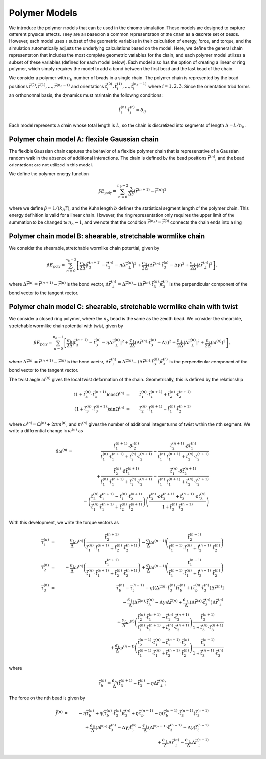 .. _poly_models:

Polymer Models
==============

We introduce the polymer models that can be used in the chromo simulation.
These models are designed to capture different physical effects.
They are all based on a common representation of the
chain as a discrete set of beads.
However, each model uses a subset of the geometric variables in their
calculation of energy, force, and torque, and the simulation automatically
adjusts the underlying calculations based on the model.
Here, we define the general chain representation that includes the most
complete geometric variables for the chain, and each polymer model utilizes
a subset of these variables (defined for each model below).
Each model also has the option of creating a linear or ring polymer,
which simply requires the model to add a bond between the first bead and the
last bead of the chain.

We consider a polymer with :math:`n_{b}` number of beads in a single chain.
The polymer chain is represented by the
bead positions
:math:`\vec{r}^{(0)}, \vec{r}^{(1)}, \ldots, \vec{r}^{(n_{b}-1)}`
and orientations
:math:`\vec{t}_{i}^{(0)}, \vec{t}_{i}^{(1)}, \ldots, \vec{t}_{i}^{(n_{b}-1)}`
where :math:`i = 1, 2, 3`.
Since the orientation triad forms an orthonormal basis, the dynamics must maintain the following conditions:

.. math::
    \vec{t}_{i}^{(n)} \cdot \vec{t}_{j}^{(n)} = \delta_{ij}

Each model represents a chain whose total length is :math:`L`, so
the chain is discretized into segments of length
:math:`\Delta = L/n_{b}`.


Polymer chain model A: flexible Gaussian chain
--------------------------------------------

The flexible Gaussian chain captures the behavior of a flexible polymer chain that
is representative of a Gaussian random walk in the absence of additional interactions.
The chain is defined by the bead positions :math:`\vec{r}^{(n)}`, and the
bead orientations are not utilized in this model.

We define the polymer energy function

.. math::
    \beta E_{\mathrm{poly}} = \sum_{n=0}^{n_{b}-2}
    \frac{3}{\Delta b} \left( \vec{r}^{(n+1)} - \vec{r}^{(n)} \right)^{2}

where we define :math:`\beta = 1/(k_{B}T)`, and the Kuhn length
:math:`b` defines the statistical segment length of the polymer chain.
This energy definition is valid for a linear chain.
However, the ring representation only requires the upper limit of the
summation to be changed to :math:`n_{b} - 1`, and we note that
the condition :math:`\vec{r}^{(n_{b})} = \vec{r}^{(0)}` connects the
chain ends into a ring



Polymer chain model B: shearable, stretchable wormlike chain
----------------------------------------------------------

We consider the shearable, stretchable wormlike chain potential, given by

.. math::
    \beta E_{\mathrm{poly}} = \sum_{n=0}^{n_{b}-2}
    \left[
    \frac{\epsilon_{\mathrm{b}}}{2 \Delta} \left| \vec{t}_{3}^{(n+1)} - \vec{t}_{3}^{(n)} - \eta \Delta \vec{r}_{\perp}^{(n)} \right|^{2} +
    \frac{\epsilon_{\mathrm{\parallel}}}{2 \Delta} \left( \Delta \vec{r}^{(n)} \cdot \vec{t}_{3}^{(n)} - \Delta \gamma \right)^{2} +
    \frac{\epsilon_{\mathrm{\perp}}}{2 \Delta} \left| \Delta \vec{r}_{\perp}^{(n)} \right|^{2}
    \right],

where :math:`\Delta \vec{r}^{(n)} = \vec{r}^{(n+1)} - \vec{r}^{(n)}` is the bond vector,
:math:`\Delta \vec{r}_{\perp}^{(n)} = \Delta \vec{r}^{(n)} - (\Delta \vec{r}^{(n)} \cdot \vec{t}_{3}^{(n)}) \vec{t}_{3}^{(n)}`
is the perpendicular component of the bond vector to the tangent vector.




Polymer chain model C: shearable, stretchable wormlike chain with twist
--------------------------------------------------------------------

We consider a closed ring polymer, where the :math:`n_{b}` bead is the same as the zeroth bead.
We consider the shearable, stretchable wormlike chain potential with twist, given by

.. math::
    \beta E_{\mathrm{poly}} = \sum_{n=0}^{n_{b}-1}
    \left[
    \frac{\epsilon_{\mathrm{b}}}{2 \Delta} \left| \vec{t}_{3}^{(n+1)} - \vec{t}_{3}^{(n)} - \eta \Delta \vec{r}_{\perp}^{(n)} \right|^{2} +
    \frac{\epsilon_{\mathrm{\parallel}}}{2 \Delta} \left( \Delta \vec{r}^{(n)} \cdot \vec{t}_{3}^{(n)} - \Delta \gamma \right)^{2} +
    \frac{\epsilon_{\mathrm{\perp}}}{2 \Delta} \left| \Delta \vec{r}_{\perp}^{(n)} \right|^{2} +
    \frac{\epsilon_{\mathrm{t}}}{2 \Delta} \left( \omega^{(n)} \right)^{2}
    \right],

where :math:`\Delta \vec{r}^{(n)} = \vec{r}^{(n+1)} - \vec{r}^{(n)}` is the bond vector,
:math:`\Delta \vec{r}_{\perp}^{(n)} = \Delta \vec{r}^{(n)} - (\Delta \vec{r}^{(n)} \cdot \vec{t}_{3}^{(n)}) \vec{t}_{3}^{(n)}` is the
perpendicular component of the bond vector to the tangent vector.

The twist angle :math:`\omega^{(n)}` gives the
local twist deformation of the chain.
Geometrically, this is defined by the relationship

.. math::
    \left( 1 + \vec{t}_{3}^{(n)} \cdot \vec{t}_{3}^{(n+1)} \right) \cos \Omega^{(n)} & = &
    \vec{t}_{1}^{(n)} \cdot \vec{t}_{1}^{(n+1)} +
    \vec{t}_{2}^{(n)} \cdot \vec{t}_{2}^{(n+1)}  \\
    \left( 1 + \vec{t}_{3}^{(n)} \cdot \vec{t}_{3}^{(n+1)} \right) \sin \Omega^{(n)} & = &
    \vec{t}_{2}^{(n)} \cdot \vec{t}_{1}^{(n+1)} -
    \vec{t}_{1}^{(n)} \cdot \vec{t}_{2}^{(n+1)}

where :math:`\omega^{(n)} = \Omega^{(n)} + 2 \pi m^{(n)}`,
and :math:`m^{(n)}` gives the number of additional integer turns
of twist within the
nth segment.
We write a differential change in :math:`\omega^{(n)}` as

.. math::
    \delta \omega^{(n)} & = &
    \frac{\vec{t}_{1}^{(n+1)} \cdot \delta \vec{t}_{2}^{(n)}}{
    \vec{t}_{1}^{(n)} \cdot \vec{t}_{1}^{(n+1)} +
    \vec{t}_{2}^{(n)} \cdot \vec{t}_{2}^{(n+1)}
    } -
    \frac{\vec{t}_{2}^{(n+1)} \cdot \delta \vec{t}_{1}^{(n)}}{
    \vec{t}_{1}^{(n)} \cdot \vec{t}_{1}^{(n+1)} +
    \vec{t}_{2}^{(n)} \cdot \vec{t}_{2}^{(n+1)}
    }
    \nonumber \\
    &  &
    + \frac{\vec{t}_{2}^{(n)} \cdot \delta \vec{t}_{1}^{(n+1)}}{
    \vec{t}_{1}^{(n)} \cdot \vec{t}_{1}^{(n+1)} +
    \vec{t}_{2}^{(n)} \cdot \vec{t}_{2}^{(n+1)}
    }  -
    \frac{\vec{t}_{1}^{(n)} \cdot \delta \vec{t}_{2}^{(n+1)}}{
    \vec{t}_{1}^{(n)} \cdot \vec{t}_{1}^{(n+1)} +
    \vec{t}_{2}^{(n)} \cdot \vec{t}_{2}^{(n+1)}
    }  \nonumber \\
    &  &
    -  \left(
    \frac{\vec{t}_{2}^{(n)} \cdot \vec{t}_{1}^{(n+1)}  - \vec{t}_{1}^{(n)} \cdot \vec{t}_{2}^{(n+1)} }
    {\vec{t}_{1}^{(n)} \cdot \vec{t}_{1}^{(n+1)} +
    \vec{t}_{2}^{(n)} \cdot \vec{t}_{2}^{(n+1)} }
    \right)
    \left(
    \frac{
    \vec{t}_{3}^{(n)} \cdot \delta \vec{t}_{3}^{(n+1)} +
    \vec{t}_{3}^{(n+1)} \cdot \delta \vec{t}_{3}^{(n)}
    }{1 + \vec{t}_{3}^{(n)} \cdot \vec{t}_{3}^{(n+1)} }
    \right)


With this development, we write the torque vectors as

.. math::
    \vec{\tau}_{1}^{(n)} & = & \frac{\epsilon_{t}}{\Delta} \omega^{(n)}
    \left(
    \frac{\vec{t}_{2}^{(n+1)}}{
    \vec{t}_{1}^{(n)} \cdot \vec{t}_{1}^{(n+1)} +
    \vec{t}_{2}^{(n)} \cdot \vec{t}_{2}^{(n+1)}}
    \right)
    -
    \frac{\epsilon_{t}}{\Delta} \omega^{(n-1)}
    \left(
    \frac{\vec{t}_{2}^{(n-1)}}{
    \vec{t}_{1}^{(n-1)} \cdot \vec{t}_{1}^{(n)} +
    \vec{t}_{2}^{(n-1)} \cdot \vec{t}_{2}^{(n)}}
    \right)
    \\
    \vec{\tau}_{2}^{(n)} & = & - \frac{\epsilon_{t}}{\Delta} \omega^{(n)}
    \left(
    \frac{\vec{t}_{1}^{(n+1)}}{
    \vec{t}_{1}^{(n)} \cdot \vec{t}_{1}^{(n+1)} +
    \vec{t}_{2}^{(n)} \cdot \vec{t}_{2}^{(n+1)}}
    \right)
    +
    \frac{\epsilon_{t}}{\Delta} \omega^{(n-1)}
    \left(
    \frac{\vec{t}_{1}^{(n-1)} }{
    \vec{t}_{1}^{(n-1)} \cdot \vec{t}_{1}^{(n)} +
    \vec{t}_{2}^{(n-1)} \cdot \vec{t}_{2}^{(n)}}
    \right) \\
    \vec{\tau}_{3}^{(n)} & = &
    \vec{\tau}_{b}^{(n)} -
    \vec{\tau}_{b}^{(n-1)} - \eta \left[
    (\Delta \vec{r}^{(n)} \cdot \vec{t}_{3}^{(n)}) \vec{\tau}_{b}^{(n)}
    + ( \vec{\tau}_{b}^{(n)} \cdot \vec{t}_{3}^{(n)} ) \Delta \vec{r}^{(n)}
    \right]
    \nonumber \\
    &  &
    - \frac{\epsilon_{\parallel}}{\Delta}
    \left( \Delta \vec{r}^{(n)} \cdot \vec{t}_{3}^{(n)} - \Delta \gamma \right) \Delta \vec{r}^{(n)}
    + \frac{\epsilon_{\perp}}{\Delta}
    (\Delta \vec{r}^{(n)} \cdot \vec{t}_{3}^{(n)} ) \Delta \vec{r}_{\perp}^{(n)}
    \nonumber \\
    &  &
    +\frac{\epsilon_{t}}{\Delta} \omega^{(n)}
    \left(
    \frac{\vec{t}_{2}^{(n)} \cdot \vec{t}_{1}^{(n+1)}  - \vec{t}_{1}^{(n)} \cdot \vec{t}_{2}^{(n+1)} }
    {\vec{t}_{1}^{(n)} \cdot \vec{t}_{1}^{(n+1)} +
    \vec{t}_{2}^{(n)} \cdot \vec{t}_{2}^{(n+1)} }
    \right)
    \frac{
    \vec{t}_{3}^{(n+1)}}{1 + \vec{t}_{3}^{(n)} \cdot \vec{t}_{3}^{(n+1)} } \nonumber \\
    &  &
    +
    \frac{\epsilon_{t}}{\Delta} \omega^{(n-1)}
    \left(
    \frac{\vec{t}_{2}^{(n-1)} \cdot \vec{t}_{1}^{(n)}  - \vec{t}_{1}^{(n-1)} \cdot \vec{t}_{2}^{(n)} }
    {\vec{t}_{1}^{(n-1)} \cdot \vec{t}_{1}^{(n)} +
    \vec{t}_{2}^{(n-1)} \cdot \vec{t}_{2}^{(n)} }
    \right)
    \frac{
    \vec{t}_{3}^{(n-1)}}{1 + \vec{t}_{3}^{(n-1)} \cdot \vec{t}_{3}^{(n)} }

where

.. math::
    \vec{\tau}_{b}^{(n)} =
    \frac{\epsilon_{b}}{\Delta} \left(
    \vec{t}_{3}^{(n+1)} - \vec{t}_{3}^{(n)} - \eta \Delta \vec{r}_{\perp}^{(n)}
    \right)

The force on the nth bead is given by

.. math::
    \vec{f}^{(n)} & = &
    -\eta \vec{\tau}_{b}^{(n)} + \eta ( \vec{\tau}_{b}^{(n)} \cdot \vec{t}_{3}^{(n)} ) \vec{t}_{3}^{(n)}
    +\eta \vec{\tau}_{b}^{(n-1)} - \eta ( \vec{\tau}_{b}^{(n-1)} \cdot \vec{t}_{3}^{(n-1)} ) \vec{t}_{3}^{(n-1)}
    \nonumber \\
    &  &
    + \frac{\epsilon_{\parallel}}{\Delta}
    \left( \Delta \vec{r}^{(n)} \cdot \vec{t}_{3}^{(n)} - \Delta \gamma \right) \vec{t}_{3}^{(n)}
    - \frac{\epsilon_{\parallel}}{\Delta}
    \left( \Delta \vec{r}^{(n-1)} \cdot \vec{t}_{3}^{(n-1)} - \Delta \gamma \right) \vec{t}_{3}^{(n-1)}
    \nonumber \\
    &  &
    + \frac{\epsilon_{\perp}}{\Delta}
    \Delta \vec{r}_{\perp}^{(n)}
    - \frac{\epsilon_{\perp}}{\Delta}
    \Delta \vec{r}_{\perp}^{(n-1)}

